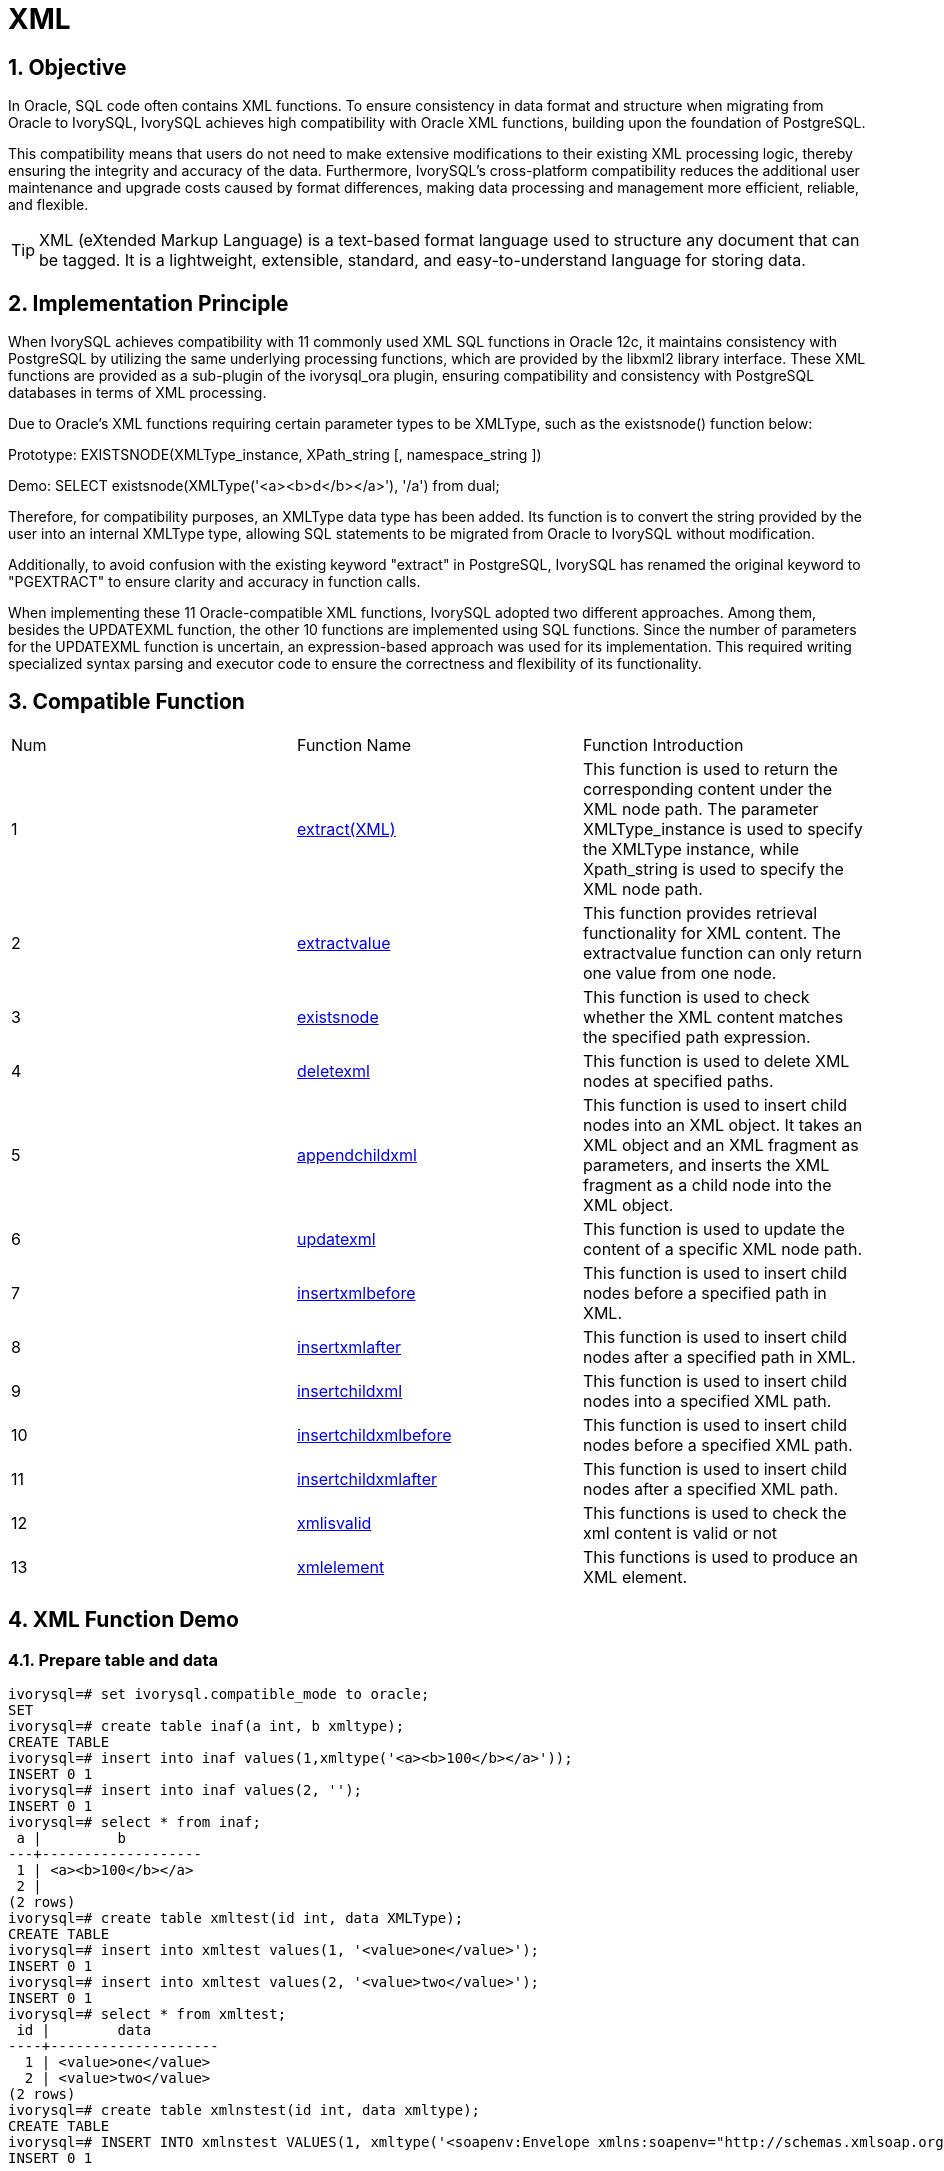 :sectnums:
:sectnumlevels: 5

= XML

== Objective

In Oracle, SQL code often contains XML functions. To ensure consistency in data format and structure when migrating from Oracle to IvorySQL, IvorySQL achieves high compatibility with Oracle XML functions, building upon the foundation of PostgreSQL.

This compatibility means that users do not need to make extensive modifications to their existing XML processing logic, thereby ensuring the integrity and accuracy of the data. Furthermore, IvorySQL's cross-platform compatibility reduces the additional user maintenance and upgrade costs caused by format differences, making data processing and management more efficient, reliable, and flexible.
[TIP]
====
XML (eXtended Markup Language) is a text-based format language used to structure any document that can be tagged. It is a lightweight, extensible, standard, and easy-to-understand language for storing data.
====

== Implementation Principle
When IvorySQL achieves compatibility with 11 commonly used XML SQL functions in Oracle 12c, it maintains consistency with PostgreSQL by utilizing the same underlying processing functions, which are provided by the libxml2 library interface. These XML functions are provided as a sub-plugin of the ivorysql_ora plugin, ensuring compatibility and consistency with PostgreSQL databases in terms of XML processing.

Due to Oracle's XML functions requiring certain parameter types to be XMLType, such as the existsnode() function below:

Prototype:
EXISTSNODE(XMLType_instance, XPath_string [, namespace_string ])

Demo:
SELECT existsnode(XMLType('<a><b>d</b></a>'), '/a') from dual;

Therefore, for compatibility purposes, an XMLType data type has been added. Its function is to convert the string provided by the user into an internal XMLType type, allowing SQL statements to be migrated from Oracle to IvorySQL without modification.

Additionally, to avoid confusion with the existing keyword "extract" in PostgreSQL, IvorySQL has renamed the original keyword to "PGEXTRACT" to ensure clarity and accuracy in function calls.

When implementing these 11 Oracle-compatible XML functions, IvorySQL adopted two different approaches. Among them, besides the UPDATEXML function, the other 10 functions are implemented using SQL functions. Since the number of parameters for the UPDATEXML function is uncertain, an expression-based approach was used for its implementation. This required writing specialized syntax parsing and executor code to ensure the correctness and flexibility of its functionality.

== Compatible Function
|====
| Num | Function Name | Function Introduction
| 1 | <<extract(XML)>> | This function is used to return the corresponding content under the XML node path. The parameter XMLType_instance is used to specify the XMLType instance, while Xpath_string is used to specify the XML node path. 
| 2 | <<extractvalue>> | This function provides retrieval functionality for XML content. The extractvalue function can only return one value from one node.
| 3 | <<existsnode>> | This function is used to check whether the XML content matches the specified path expression.
| 4 | <<deletexml>> | This function is used to delete XML nodes at specified paths.
| 5 | <<appendchildxml>> | This function is used to insert child nodes into an XML object. It takes an XML object and an XML fragment as parameters, and inserts the XML fragment as a child node into the XML object.
| 6 | <<updatexml>> | This function is used to update the content of a specific XML node path.
| 7 | <<insertxmlbefore>> | This function is used to insert child nodes before a specified path in XML.
| 8 | <<insertxmlafter>> | This function is used to insert child nodes after a specified path in XML.
| 9 | <<insertchildxml>> | This function is used to insert child nodes into a specified XML path.
| 10 | <<insertchildxmlbefore>> | This function is used to insert child nodes before a specified XML path.
| 11 | <<insertchildxmlafter>> | This function is used to insert child nodes after a specified XML path.
| 12 | <<xmlisvalid>> | This functions is used to check the xml content is valid or not
| 13 | <<xmlelement>> | This functions is used to produce an XML element.
|====


== XML Function Demo

=== Prepare table and data
```
ivorysql=# set ivorysql.compatible_mode to oracle;
SET
ivorysql=# create table inaf(a int, b xmltype);
CREATE TABLE
ivorysql=# insert into inaf values(1,xmltype('<a><b>100</b></a>'));
INSERT 0 1
ivorysql=# insert into inaf values(2, '');
INSERT 0 1
ivorysql=# select * from inaf;
 a |         b
---+-------------------
 1 | <a><b>100</b></a>
 2 |
(2 rows)
ivorysql=# create table xmltest(id int, data XMLType);
CREATE TABLE
ivorysql=# insert into xmltest values(1, '<value>one</value>');
INSERT 0 1
ivorysql=# insert into xmltest values(2, '<value>two</value>');
INSERT 0 1
ivorysql=# select * from xmltest;
 id |        data
----+--------------------
  1 | <value>one</value>
  2 | <value>two</value>
(2 rows)
ivorysql=# create table xmlnstest(id int, data xmltype);
CREATE TABLE
ivorysql=# INSERT INTO xmlnstest VALUES(1, xmltype('<soapenv:Envelope xmlns:soapenv="http://schemas.xmlsoap.org/soap/envelope/" xmlns:typ="http://www.def.com" xmlns:web="http://www.abc.com"><soapenv:Body><web:BBB><typ:EEE>41</typ:EEE><typ:FFF>42</typ:FFF></web:BBB></soapenv:Body></soapenv:Envelope>'));
INSERT 0 1
```

[id=extract(XML)]
=== extract(XML)
```
ivorysql# SELECT extract(XMLType('<AA><ID>1</ID></AA>'), '/AA/ID') from dual;
  extract
------------
 <ID>1</ID>
(1 row)
```

[[extractvalue]]
=== extractvalue
```
ivorysql# SELECT extractvalue(XMLType('<a><b>100</b></a>'),'/a/b') from dual;
 extractvalue
--------------
 100
(1 row)
```

[[existsnode]]
=== existsnode
```
ivorysql=# SELECT existsnode(XMLType('<a><b>d</b></a>'), '/a/b') from dual;
 existsnode
------------
          1
(1 row)
```

[[deletexml]]
=== deletexml
```
ivorysql=# SELECT deletexml(XMLType('<test><value>oldnode</value><value>oldnode</value></test>'),  '/test/value') from dual;
 deletexml
-----------
 <test/>
(1 row)
```

[[appendchildxml]]
=== appendchildxml
```
ivorysql=# ELECT appendchildxml(XMLType('<test><value></value><value></value></test>'),  '/test/value', XMLTYPE('<name>newnode</name>')) from dual;
      appendchildxml
--------------------------
 <test>                  +
   <value>               +
     <name>newnode</name>+
   </value>              +
   <value>               +
     <name>newnode</name>+
   </value>              +
 </test>
(1 row)
```

[[updatexml]]
=== updatexml
```
ivorysql=# SELECT updatexml(xmltype('<value>one</value>'), '/value', xmltype('<newvalue>1111</newvalue>')) FROM dual;
         updatexml
---------------------------
 <newvalue>1111</newvalue>
(1 row)
```

[[insertxmlbefore]]
=== insertxmlbefore
```
ivorysql=# SELECT insertxmlbefore(XMLType('<a>222<b>100</b><b>200</b></a>'), '/a/b', XMLTYPE('<c>88</c>')) from dual;
                 insertxmlbefore
--------------------------------------------------
 <a>222<c>88</c><b>100</b><c>88</c><b>200</b></a>
(1 row)
```

[[insertxmlafter]]
=== insertxmlafter
```
ivorysql=# SELECT insertxmlafter(XMLType('<a><b>100</b></a>'),'/a/b',XMLType('<c>88</c>')) from dual;
 insertxmlafter
----------------
 <a>           +
   <b>100</b>  +
   <c>88</c>   +
 </a>
(1 row)
```

[[insertchildxml]]
=== insertchildxml
```
ivorysql=# SELECT insertchildxml(XMLType('<a>one<b></b>three<b></b></a>'), '//b', 'name', XMLTYPE('<name>newnode</name>')) from dual;
                            insertchildxml
-----------------------------------------------------------------------
 <a>one<b><name>newnode</name></b>three<b><name>newnode</name></b></a>
(1 row)
```

[[insertchildxmlbefore]]
=== insertchildxmlbefore
```
ivorysql=# SELECT insertchildxmlbefore(XMLType('<a><b>100</b></a>'), '/a', 'b', XMLType('<c>88</c>')) from dual;
 insertchildxmlbefore
----------------------
 <a>                 +
   <c>88</c>         +
   <b>100</b>        +
 </a>
(1 row)
```

[[insertchildxmlafter]]
=== insertchildxmlafter
```
ivorysql=# SELECT insertchildxmlafter(XMLType('<a><b>100</b></a>'), '/a', 'b', XMLType('<c>88</c>')) from dual;
 insertchildxmlafter
---------------------
 <a>                +
   <b>100</b>       +
   <c>88</c>        +
 </a>
(1 row)
```

[[xmlisvalid]]
=== xmlisvalid
```
ivorysql=# SELECT xmlisvalid(XMLTYPE('<a>'));
xmlisvalid
------------
f
(1 row)

ivorysql=# SELECT xmlisvalid(XMLTYPE('<a/>'));
xmlisvalid
------------
t
(1 row)
```

[[xmlelement]]
=== xmlelement
```
ivorysql=# create table xmltest(id int, data XMLType);
CREATE TABLE
ivorysql=# insert into xmltest values(1,'<value>one</value>');
INSERT 0 1
ivorysql=# insert into xmltest values(2,'<value>two</value>');
INSERT 0 1
ivorysql=# SELECT XMLELEMENT("Employee"), XMLELEMENT("Id", x.id), XMLELEMENT("Data", x.data) AS "Result" FROM xmltest x;
xmlelement  | xmlelement |   Result
------------+------------+-------------
<Employee/> | <Id>1</Id> | <Data>&lt;value&gt;one&lt;/value&gt;</Data>
<Employee/> | <Id>2</Id> | <Data>&lt;value&gt;two&lt;/value&gt;</Data>
(2 rows)
```